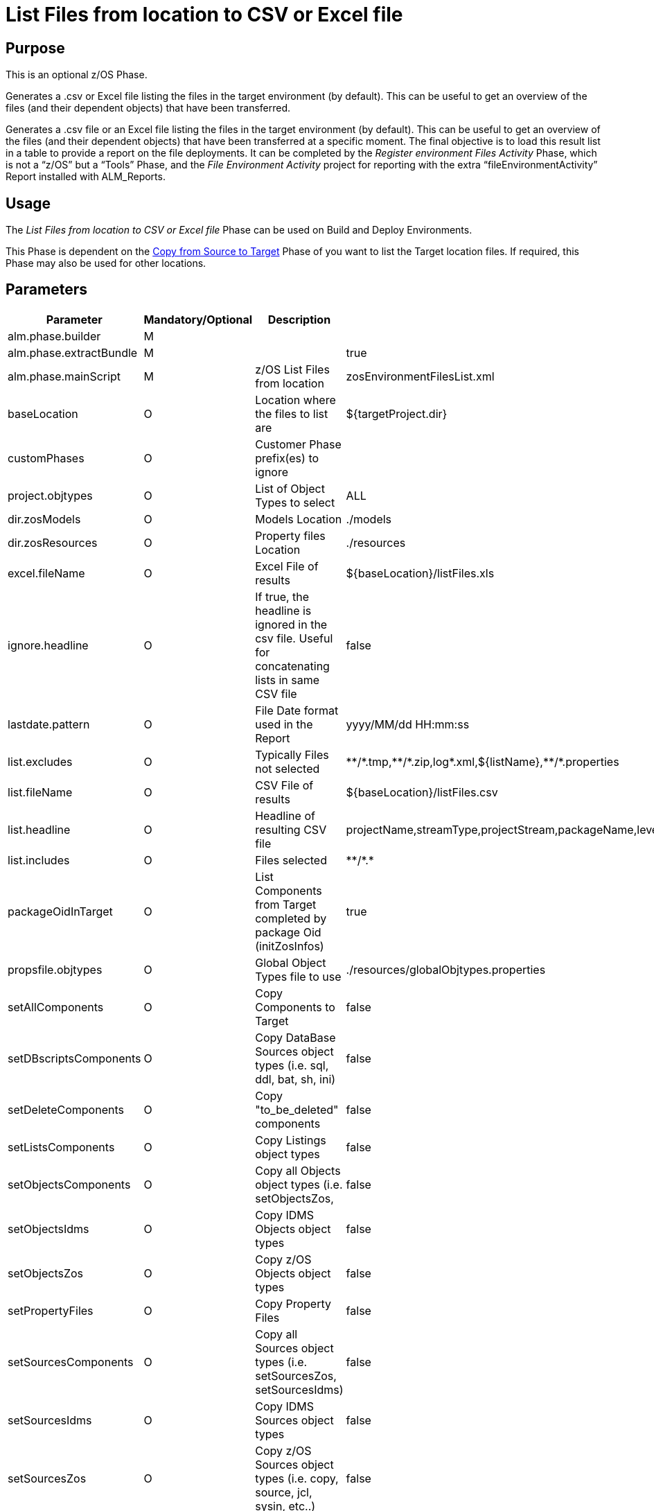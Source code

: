 [[_id16cnb0n0278]]
= List Files from location to CSV or Excel file 

== Purpose

This is an optional z/OS Phase.

Generates a .csv or Excel file listing the files in the target environment (by default). This can be useful to get an overview of the files (and their dependent objects) that have been transferred.

Generates a .csv file or an Excel file listing the files in the target environment (by default). This can be useful to get an overview of the files (and their dependent objects) that have been transferred at a specific moment.
The final objective is to load this result list in a table to provide a report on the file deployments.
It can be completed by the _Register environment
Files Activity_ Phase, which is not a "`z/OS`" but a "`Tools`" Phase, and the _File Environment Activity_ project for reporting with the extra "`fileEnvironmentActivity`" Report installed with ALM_Reports.

== Usage

The _List Files from location to CSV or Excel
file_ Phase can be used on Build and Deploy Environments. 

This Phase is dependent on the <<CopyFromSourceTarget.adoc#_id1695k0k0ijd,Copy from Source to Target>> Phase of you want to list the Target location files.
If required, this Phase may also be used for other locations.

== Parameters

[cols="1,1,1,1", frame="none", options="header"]
|===
| Parameter
| Mandatory/Optional
| Description
| Default Value

|alm.phase.builder
|M
|
|

|alm.phase.extractBundle
|M
|
|true

|alm.phase.mainScript
|M
|z/OS List Files from location
|zosEnvironmentFilesList.xml

|baseLocation
|O
|Location where the files to list are
|${targetProject.dir}

|customPhases
|O
|Customer Phase prefix(es) to ignore
|

|project.objtypes
|O
|List of Object Types to select
|ALL

|dir.zosModels
|O
|Models Location
|$$.$$/models

|dir.zosResources
|O
|Property files Location
|$$.$$/resources

|excel.fileName
|O
|Excel File of results
|${baseLocation}/listFiles.xls

|ignore.headline
|O
|If true, the headline is ignored in the csv file.
Useful for concatenating lists in same CSV file
|false

|lastdate.pattern
|O
|File Date format used in the Report
|yyyy/MM/dd HH:mm:ss

|list.excludes
|O
|Typically Files not selected
|\\**/*.tmp,\**/*.zip,log*.xml,${listName},\**/*.properties

|list.fileName
|O
|CSV File of results
|${baseLocation}/listFiles.csv

|list.headline
|O
|Headline of resulting CSV file
|projectName,streamType,projectStream,packageName,levelName,actionType,requestOid,vcrTag,machine,environment,requestDate,requester,filePath,fileName,fileAction,fileSize,fileLastdate

|list.includes
|O
|Files selected
|\**/*.*

|packageOidInTarget
|O
|List Components from Target completed by package Oid (initZosInfos)
|true

|propsfile.objtypes
|O
|Global Object Types file to use
|$$.$$/resources/globalObjtypes.properties

|setAllComponents
|O
|Copy Components to Target
|false

|setDBscriptsComponents
|O
|Copy DataBase Sources object types (i.e. sql, ddl, bat, sh, ini)
|false

|setDeleteComponents
|O
|Copy "to_be_deleted" components
|false

|setListsComponents
|O
|Copy Listings object types
|false

|setObjectsComponents
|O
|Copy all Objects object types (i.e.
setObjectsZos,
|false

|setObjectsIdms
|O
|Copy IDMS Objects object types
|false

|setObjectsZos
|O
|Copy z/OS Objects object types
|false

|setPropertyFiles
|O
|Copy Property Files
|false

|setSourcesComponents
|O
|Copy all Sources object types (i.e. setSourcesZos, setSourcesIdms)
|false

|setSourcesIdms
|O
|Copy IDMS Sources object types
|false

|setSourcesZos
|O
|Copy z/OS Sources object types (i.e. copy, source, jcl, sysin, etc..)
|false

|sqlMain.template
|O
|sqlMain template properties for SQLPlus Oracle
|*_main

|targetProject.dir
|O
|Target directory
|${target}
|===